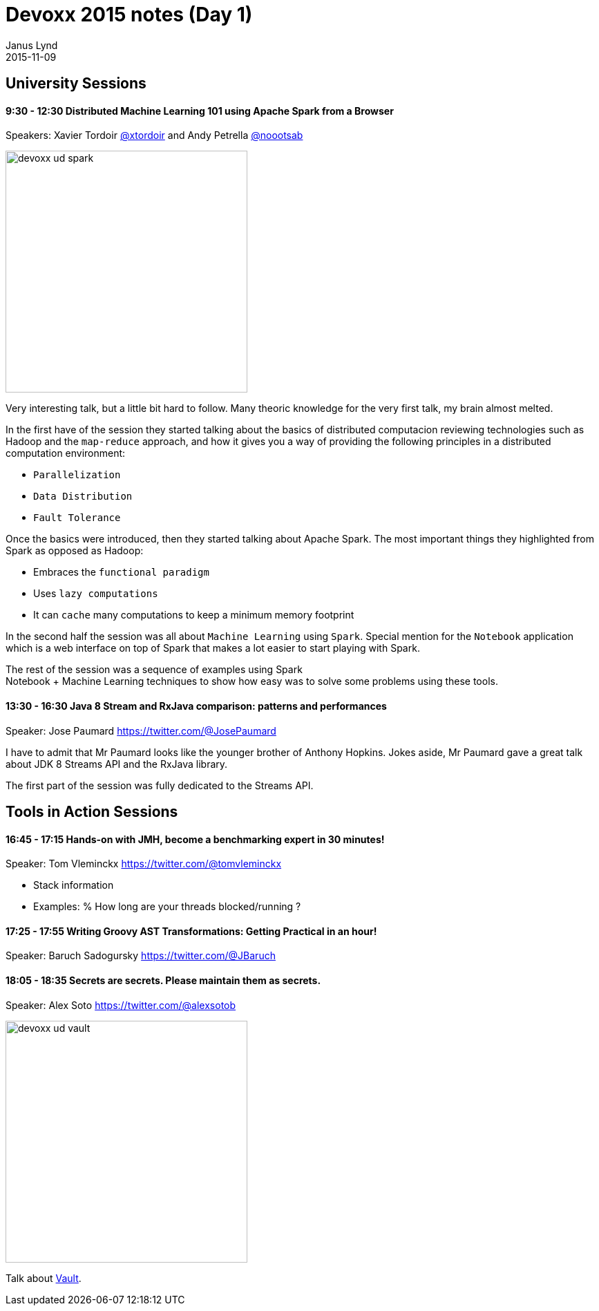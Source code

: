 = Devoxx 2015 notes (Day 1)
Janus Lynd
2015-11-09
:jbake-type: post
:jbake-status: draft
:jbake-tags: devoxx, spark, scala, vault
:idprefix:

== University Sessions

==== 9:30 - 12:30 Distributed Machine Learning 101 using Apache Spark from a Browser

Speakers: Xavier Tordoir https://twitter.com/@xtordoir[@xtordoir] and Andy Petrella https://twitter.com/@xtordoir@noootsab[@noootsab]

image::/img/2015/devoxx/day_01/devoxx_ud_spark.jpg[width="350"]

Very interesting talk, but a little bit hard to follow. Many theoric
knowledge for the very first talk, my brain almost melted.

In the first have of the session they started talking about the basics
of distributed computacion reviewing technologies such as Hadoop and
the `map-reduce` approach, and how it gives you a way of providing the
following principles in a distributed computation environment:

- `Parallelization`
- `Data Distribution`
- `Fault Tolerance`

Once the basics were introduced, then they started talking about
Apache Spark. The most important things they highlighted from Spark as
opposed as Hadoop:

- Embraces the `functional paradigm`
- Uses `lazy computations`
- It can `cache` many computations to keep a minimum memory footprint

In the second half the session was all about `Machine Learning` using
`Spark`.  Special mention for the `Notebook` application which is a
web interface on top of Spark that makes a lot easier to start playing
with Spark.

The rest of the session was a sequence of examples using Spark +
Notebook + Machine Learning techniques to show how easy was to solve
some problems using these tools.

==== 13:30 - 16:30 Java 8 Stream and RxJava comparison: patterns and performances

Speaker: Jose Paumard https://twitter.com/@JosePaumard

I have to admit that Mr Paumard looks like the younger brother of
Anthony Hopkins. Jokes aside, Mr Paumard gave a great talk about JDK 8
Streams API and the RxJava library.

The first part of the session was fully dedicated to the Streams API.


== Tools in Action Sessions

==== 16:45 - 17:15 Hands-on with JMH, become a benchmarking expert in 30 minutes!

Speaker: Tom Vleminckx https://twitter.com/@tomvleminckx

- Stack information
- Examples: % How long are your threads blocked/running ?

==== 17:25 - 17:55 Writing Groovy AST Transformations: Getting Practical in an hour!

Speaker: Baruch Sadogursky https://twitter.com/@JBaruch

==== 18:05 - 18:35 Secrets are secrets. Please maintain them as secrets.

Speaker: Alex Soto https://twitter.com/@alexsotob

image::/img/2015/devoxx/day_01/devoxx_ud_vault.jpg[width="350"]

Talk about https://www.hashicorp.com/blog/vault.html[Vault].
